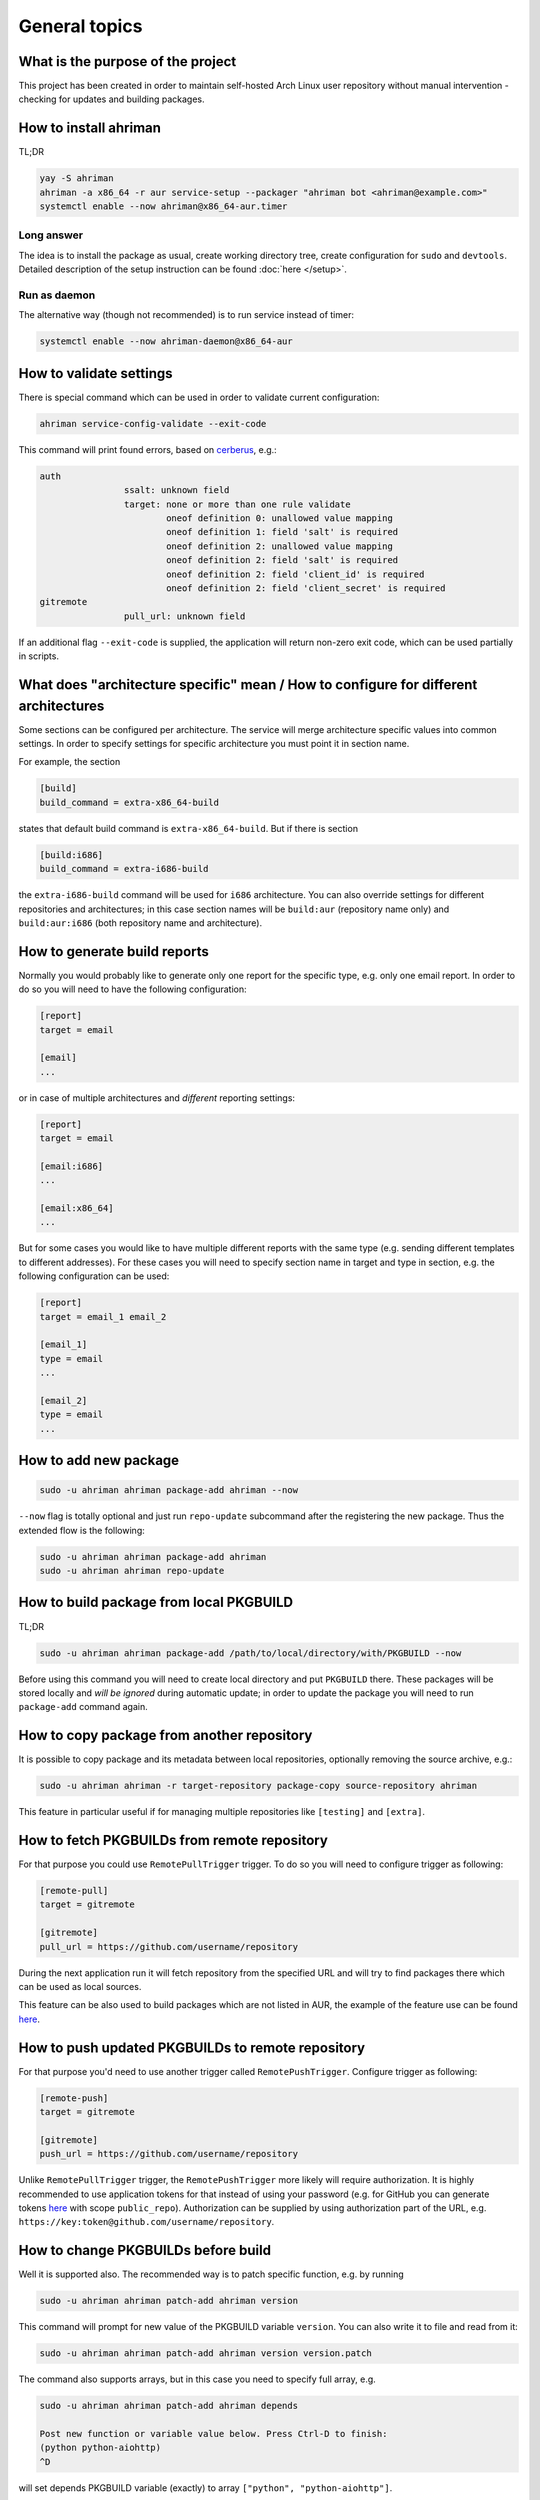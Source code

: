 General topics
--------------

What is the purpose of the project
^^^^^^^^^^^^^^^^^^^^^^^^^^^^^^^^^^

This project has been created in order to maintain self-hosted Arch Linux user repository without manual intervention - checking for updates and building packages.

How to install ahriman
^^^^^^^^^^^^^^^^^^^^^^

TL;DR

.. code-block:: shell

   yay -S ahriman
   ahriman -a x86_64 -r aur service-setup --packager "ahriman bot <ahriman@example.com>"
   systemctl enable --now ahriman@x86_64-aur.timer

Long answer
"""""""""""

The idea is to install the package as usual, create working directory tree, create configuration for ``sudo`` and ``devtools``. Detailed description of the setup instruction can be found :doc:`here </setup>`.

Run as daemon
"""""""""""""

The alternative way (though not recommended) is to run service instead of timer:

.. code-block:: shell

   systemctl enable --now ahriman-daemon@x86_64-aur

How to validate settings
^^^^^^^^^^^^^^^^^^^^^^^^

There is special command which can be used in order to validate current configuration:

.. code-block:: shell

   ahriman service-config-validate --exit-code

This command will print found errors, based on `cerberus <https://docs.python-cerberus.org/>`__, e.g.:

.. code-block:: shell

   auth
                   ssalt: unknown field
                   target: none or more than one rule validate
                           oneof definition 0: unallowed value mapping
                           oneof definition 1: field 'salt' is required
                           oneof definition 2: unallowed value mapping
                           oneof definition 2: field 'salt' is required
                           oneof definition 2: field 'client_id' is required
                           oneof definition 2: field 'client_secret' is required
   gitremote
                   pull_url: unknown field

If an additional flag ``--exit-code`` is supplied, the application will return non-zero exit code, which can be used partially in scripts.

What does "architecture specific" mean / How to configure for different architectures
^^^^^^^^^^^^^^^^^^^^^^^^^^^^^^^^^^^^^^^^^^^^^^^^^^^^^^^^^^^^^^^^^^^^^^^^^^^^^^^^^^^^^

Some sections can be configured per architecture. The service will merge architecture specific values into common settings. In order to specify settings for specific architecture you must point it in section name.

For example, the section

.. code-block:: ini

   [build]
   build_command = extra-x86_64-build

states that default build command is ``extra-x86_64-build``. But if there is section

.. code-block:: ini

   [build:i686]
   build_command = extra-i686-build

the ``extra-i686-build`` command will be used for ``i686`` architecture. You can also override settings for different repositories and architectures; in this case section names will be ``build:aur`` (repository name only) and ``build:aur:i686`` (both repository name and architecture).

How to generate build reports
^^^^^^^^^^^^^^^^^^^^^^^^^^^^^

Normally you would probably like to generate only one report for the specific type, e.g. only one email report. In order to do so you will need to have the following configuration:

.. code-block:: ini

   [report]
   target = email

   [email]
   ...

or in case of multiple architectures and *different* reporting settings:

.. code-block:: ini

   [report]
   target = email

   [email:i686]
   ...

   [email:x86_64]
   ...

But for some cases you would like to have multiple different reports with the same type (e.g. sending different templates to different addresses). For these cases you will need to specify section name in target and type in section, e.g. the following configuration can be used:

.. code-block:: ini

   [report]
   target = email_1 email_2

   [email_1]
   type = email
   ...

   [email_2]
   type = email
   ...

How to add new package
^^^^^^^^^^^^^^^^^^^^^^

.. code-block:: shell

   sudo -u ahriman ahriman package-add ahriman --now

``--now`` flag is totally optional and just run ``repo-update`` subcommand after the registering the new package. Thus the extended flow is the following:

.. code-block:: shell

   sudo -u ahriman ahriman package-add ahriman
   sudo -u ahriman ahriman repo-update

How to build package from local PKGBUILD
^^^^^^^^^^^^^^^^^^^^^^^^^^^^^^^^^^^^^^^^

TL;DR

.. code-block:: shell

   sudo -u ahriman ahriman package-add /path/to/local/directory/with/PKGBUILD --now

Before using this command you will need to create local directory and put ``PKGBUILD`` there. These packages will be stored locally and *will be ignored* during automatic update; in order to update the package you will need to run ``package-add`` command again.

How to copy package from another repository
^^^^^^^^^^^^^^^^^^^^^^^^^^^^^^^^^^^^^^^^^^^

It is possible to copy package and its metadata between local repositories, optionally removing the source archive, e.g.:

.. code-block:: shell

   sudo -u ahriman ahriman -r target-repository package-copy source-repository ahriman

This feature in particular useful if for managing multiple repositories like ``[testing]`` and ``[extra]``.

How to fetch PKGBUILDs from remote repository
^^^^^^^^^^^^^^^^^^^^^^^^^^^^^^^^^^^^^^^^^^^^^

For that purpose you could use ``RemotePullTrigger`` trigger. To do so you will need to configure trigger as following:

.. code-block:: ini

   [remote-pull]
   target = gitremote

   [gitremote]
   pull_url = https://github.com/username/repository

During the next application run it will fetch repository from the specified URL and will try to find packages there which can be used as local sources.

This feature can be also used to build packages which are not listed in AUR, the example of the feature use can be found `here <https://github.com/arcan1s/ahriman/tree/master/recipes/pull>`__.

How to push updated PKGBUILDs to remote repository
^^^^^^^^^^^^^^^^^^^^^^^^^^^^^^^^^^^^^^^^^^^^^^^^^^

For that purpose you'd need to use another trigger called ``RemotePushTrigger``. Configure trigger as following:

.. code-block:: ini

   [remote-push]
   target = gitremote

   [gitremote]
   push_url = https://github.com/username/repository

Unlike ``RemotePullTrigger`` trigger, the ``RemotePushTrigger`` more likely will require authorization. It is highly recommended to use application tokens for that instead of using your password (e.g. for GitHub you can generate tokens `here <https://github.com/settings/tokens>`__ with scope ``public_repo``). Authorization can be supplied by using authorization part of the URL, e.g. ``https://key:token@github.com/username/repository``.

How to change PKGBUILDs before build
^^^^^^^^^^^^^^^^^^^^^^^^^^^^^^^^^^^^

Well it is supported also. The recommended way is to patch specific function, e.g. by running

.. code-block:: shell

   sudo -u ahriman ahriman patch-add ahriman version

This command will prompt for new value of the PKGBUILD variable ``version``. You can also write it to file and read from it:

.. code-block:: shell

   sudo -u ahriman ahriman patch-add ahriman version version.patch

The command also supports arrays, but in this case you need to specify full array, e.g.

.. code-block:: shell

   sudo -u ahriman ahriman patch-add ahriman depends

   Post new function or variable value below. Press Ctrl-D to finish:
   (python python-aiohttp)
   ^D

will set depends PKGBUILD variable (exactly) to array ``["python", "python-aiohttp"]``.

Alternatively you can create full-diff patches, which are calculated by using ``git diff`` from current PKGBUILD master branch:

#.
   Clone sources from AUR.

#.
   Make changes you would like to (e.g. edit ``PKGBUILD``, add external patches).

#.
   Run command

   .. code-block:: shell

      sudo -u ahriman ahriman patch-set-add /path/to/local/directory/with/PKGBUILD

The last command will calculate diff from current tree to the ``HEAD`` and will store it locally. Patches will be applied on any package actions (e.g. it can be used for dependency management).

It is also possible to create simple patch during package addition, e.g.:

.. code-block:: shell

   sudo -u ahriman ahriman package-add ahriman --variable PKGEXT=.pkg.tar.xz

The ``--variable`` argument accepts variables in shell like format: quotation and lists are supported as usual, but functions are not. This feature is useful in particular in order to override specific makepkg variables during build.

How to build package from official repository
^^^^^^^^^^^^^^^^^^^^^^^^^^^^^^^^^^^^^^^^^^^^^

It is the same as adding any other package, but due to restrictions you must specify source explicitly, e.g.:

.. code-block:: shell

   sudo -u ahriman ahriman package-add pacman --source repository

This feature is heavily depends on local pacman cache. In order to use this feature it is recommended to either run ``pacman -Sy`` before the interaction or use internal application cache with ``--refresh`` flag.

Package build fails because it cannot validate PGP signature of source files
^^^^^^^^^^^^^^^^^^^^^^^^^^^^^^^^^^^^^^^^^^^^^^^^^^^^^^^^^^^^^^^^^^^^^^^^^^^^

TL;DR

.. code-block:: shell

   sudo -u ahriman ahriman service-key-import ...

How to update VCS packages
^^^^^^^^^^^^^^^^^^^^^^^^^^

Normally the service handles VCS packages correctly. The version is updated in clean chroot, no additional actions are required.

How to review changes before build
^^^^^^^^^^^^^^^^^^^^^^^^^^^^^^^^^^

In this scenario, the update process must be separated into several stages. First, it is required to check updates:

.. code-block:: shell

   sudo -u ahriman ahriman repo-check

During the check process, the service will generate changes from the last known commit and will send it to remote service. In order to verify source files changes, the web interface or special subcommand can be used:

.. code-block:: shell

   ahriman package-changes ahriman

After validation, the operator can run update process with approved list of packages, e.g.:

.. code-block:: shell

   sudo -u ahriman ahriman repo-update ahriman

How to remove package
^^^^^^^^^^^^^^^^^^^^^

.. code-block:: shell

   sudo -u ahriman ahriman package-remove ahriman

Also, there is command ``repo-remove-unknown`` which checks packages in AUR and local storage and removes ones which have been removed.

Remove commands also remove any package files (patches, caches etc).

How to sign repository
^^^^^^^^^^^^^^^^^^^^^^

Repository sign feature is available in several configurations. The recommended way is just to sign repository database file by single key instead of trying to sign each package. However, the steps are pretty same, just configuration is a bit different. For more details about options kindly refer to :doc:`configuration reference </configuration>`.

#.
   First you would need to create the key on your local machine:

   .. code-block:: shell

      gpg --full-generate-key

   This command will prompt you for several questions. Most of them may be left default, but you will need to fill real name and email address with some data. Because at the moment the service doesn't support passphrases, it must be left blank.

#.
   The command above will generate key and print its fingerprint, something like ``8BE91E5A773FB48AC05CC1EDBED105AED6246B39``. Copy it.

#.
   Export your private key by using the fingerprint above:

   .. code-block:: shell

      gpg --export-secret-keys -a 8BE91E5A773FB48AC05CC1EDBED105AED6246B39 > repository-key.gpg

#.

   Copy the specified key to the build machine (i.e. where the service is running).

#.
   Import the specified key to the service user:

   .. code-block:: shell

      sudo -u ahriman gpg --import repository-key.gpg

   Don't forget to remove the key from filesystem after import.

#.
   Change trust level to ``ultimate``:

   .. code-block:: shell

      sudo -u ahriman gpg --edit-key 8BE91E5A773FB48AC05CC1EDBED105AED6246B39

   The command above will drop you into gpg shell, in which you will need to type ``trust``, choose ``5 = I trust ultimately``, confirm and exit ``quit``.

#.
   Proceed with service configuration according to the :doc:`configuration </configuration>`:

   .. code-block:: ini

      [sign]
      target = repository
      key = 8BE91E5A773FB48AC05CC1EDBED105AED6246B39


How to rebuild packages after library update
^^^^^^^^^^^^^^^^^^^^^^^^^^^^^^^^^^^^^^^^^^^^

TL;DR

.. code-block:: shell

   sudo -u ahriman ahriman repo-rebuild --depends-on python

You can even rebuild the whole repository (which is particular useful in case if you would like to change packager) if you do not supply ``--depends-on`` option. This action will automatically increment ``pkgrel`` value; in case if you don't want to, the ``--no-increment`` option has to be supplied.

However, note that you do not need to rebuild repository in case if you just changed signing option, just use ``repo-sign`` command instead.

Automated broken dependencies detection
"""""""""""""""""""""""""""""""""""""""

After the success build the application extracts all linked libraries and used directories and stores them in database. During the check process, the application extracts pacman databases and checks if file names have been changed (e.g. new python release caused ``/usr/lib/python3.x`` directory renaming to ``/usr/lib/python3.y`` or soname for a linked library has been changed). In case if broken dependencies have been detected, the package will be added to the rebuild queue.

In order to disable this check completely, the ``--no-check-files`` flag can be used.

In addition, there is possibility to control paths which will be used for checking, by using option ``${build:scan_paths}``, which supports regular expressions. Leaving ``${build:scan_paths}`` blank will effectively disable any check too.

How to install built packages
^^^^^^^^^^^^^^^^^^^^^^^^^^^^^

Add the following lines to your ``pacman.conf``:

.. code-block:: ini

   [repository]
   Server = file:///var/lib/ahriman/repository/$repo/$arch

(You might need to add ``SigLevel`` option according to the pacman documentation.)

How to serve repository
^^^^^^^^^^^^^^^^^^^^^^^

Easy. For example, nginx configuration (without SSL) will look like:

.. code-block::

   server {
       listen 80;
       server_name repo.example.com;

       location / {
           autoindex on;
           root /var/lib/ahriman/repository;
       }
   }

Example of the status page configuration is the following (status service is using 8080 port):

.. code-block::

   server {
       listen 80;
       server_name builds.example.com;

       location / {
           proxy_set_header Host $host;
           proxy_set_header X-Real-IP $remote_addr;
           proxy_set_header X-Forwarded-For $proxy_add_x_forwarded_for;
           proxy_set_header X-Forwarder-Proto $scheme;

           proxy_pass http://127.0.0.1:8080;
       }
   }

Some more examples can be found in configuration `recipes <https://github.com/arcan1s/ahriman/tree/master/recipes>`__.
